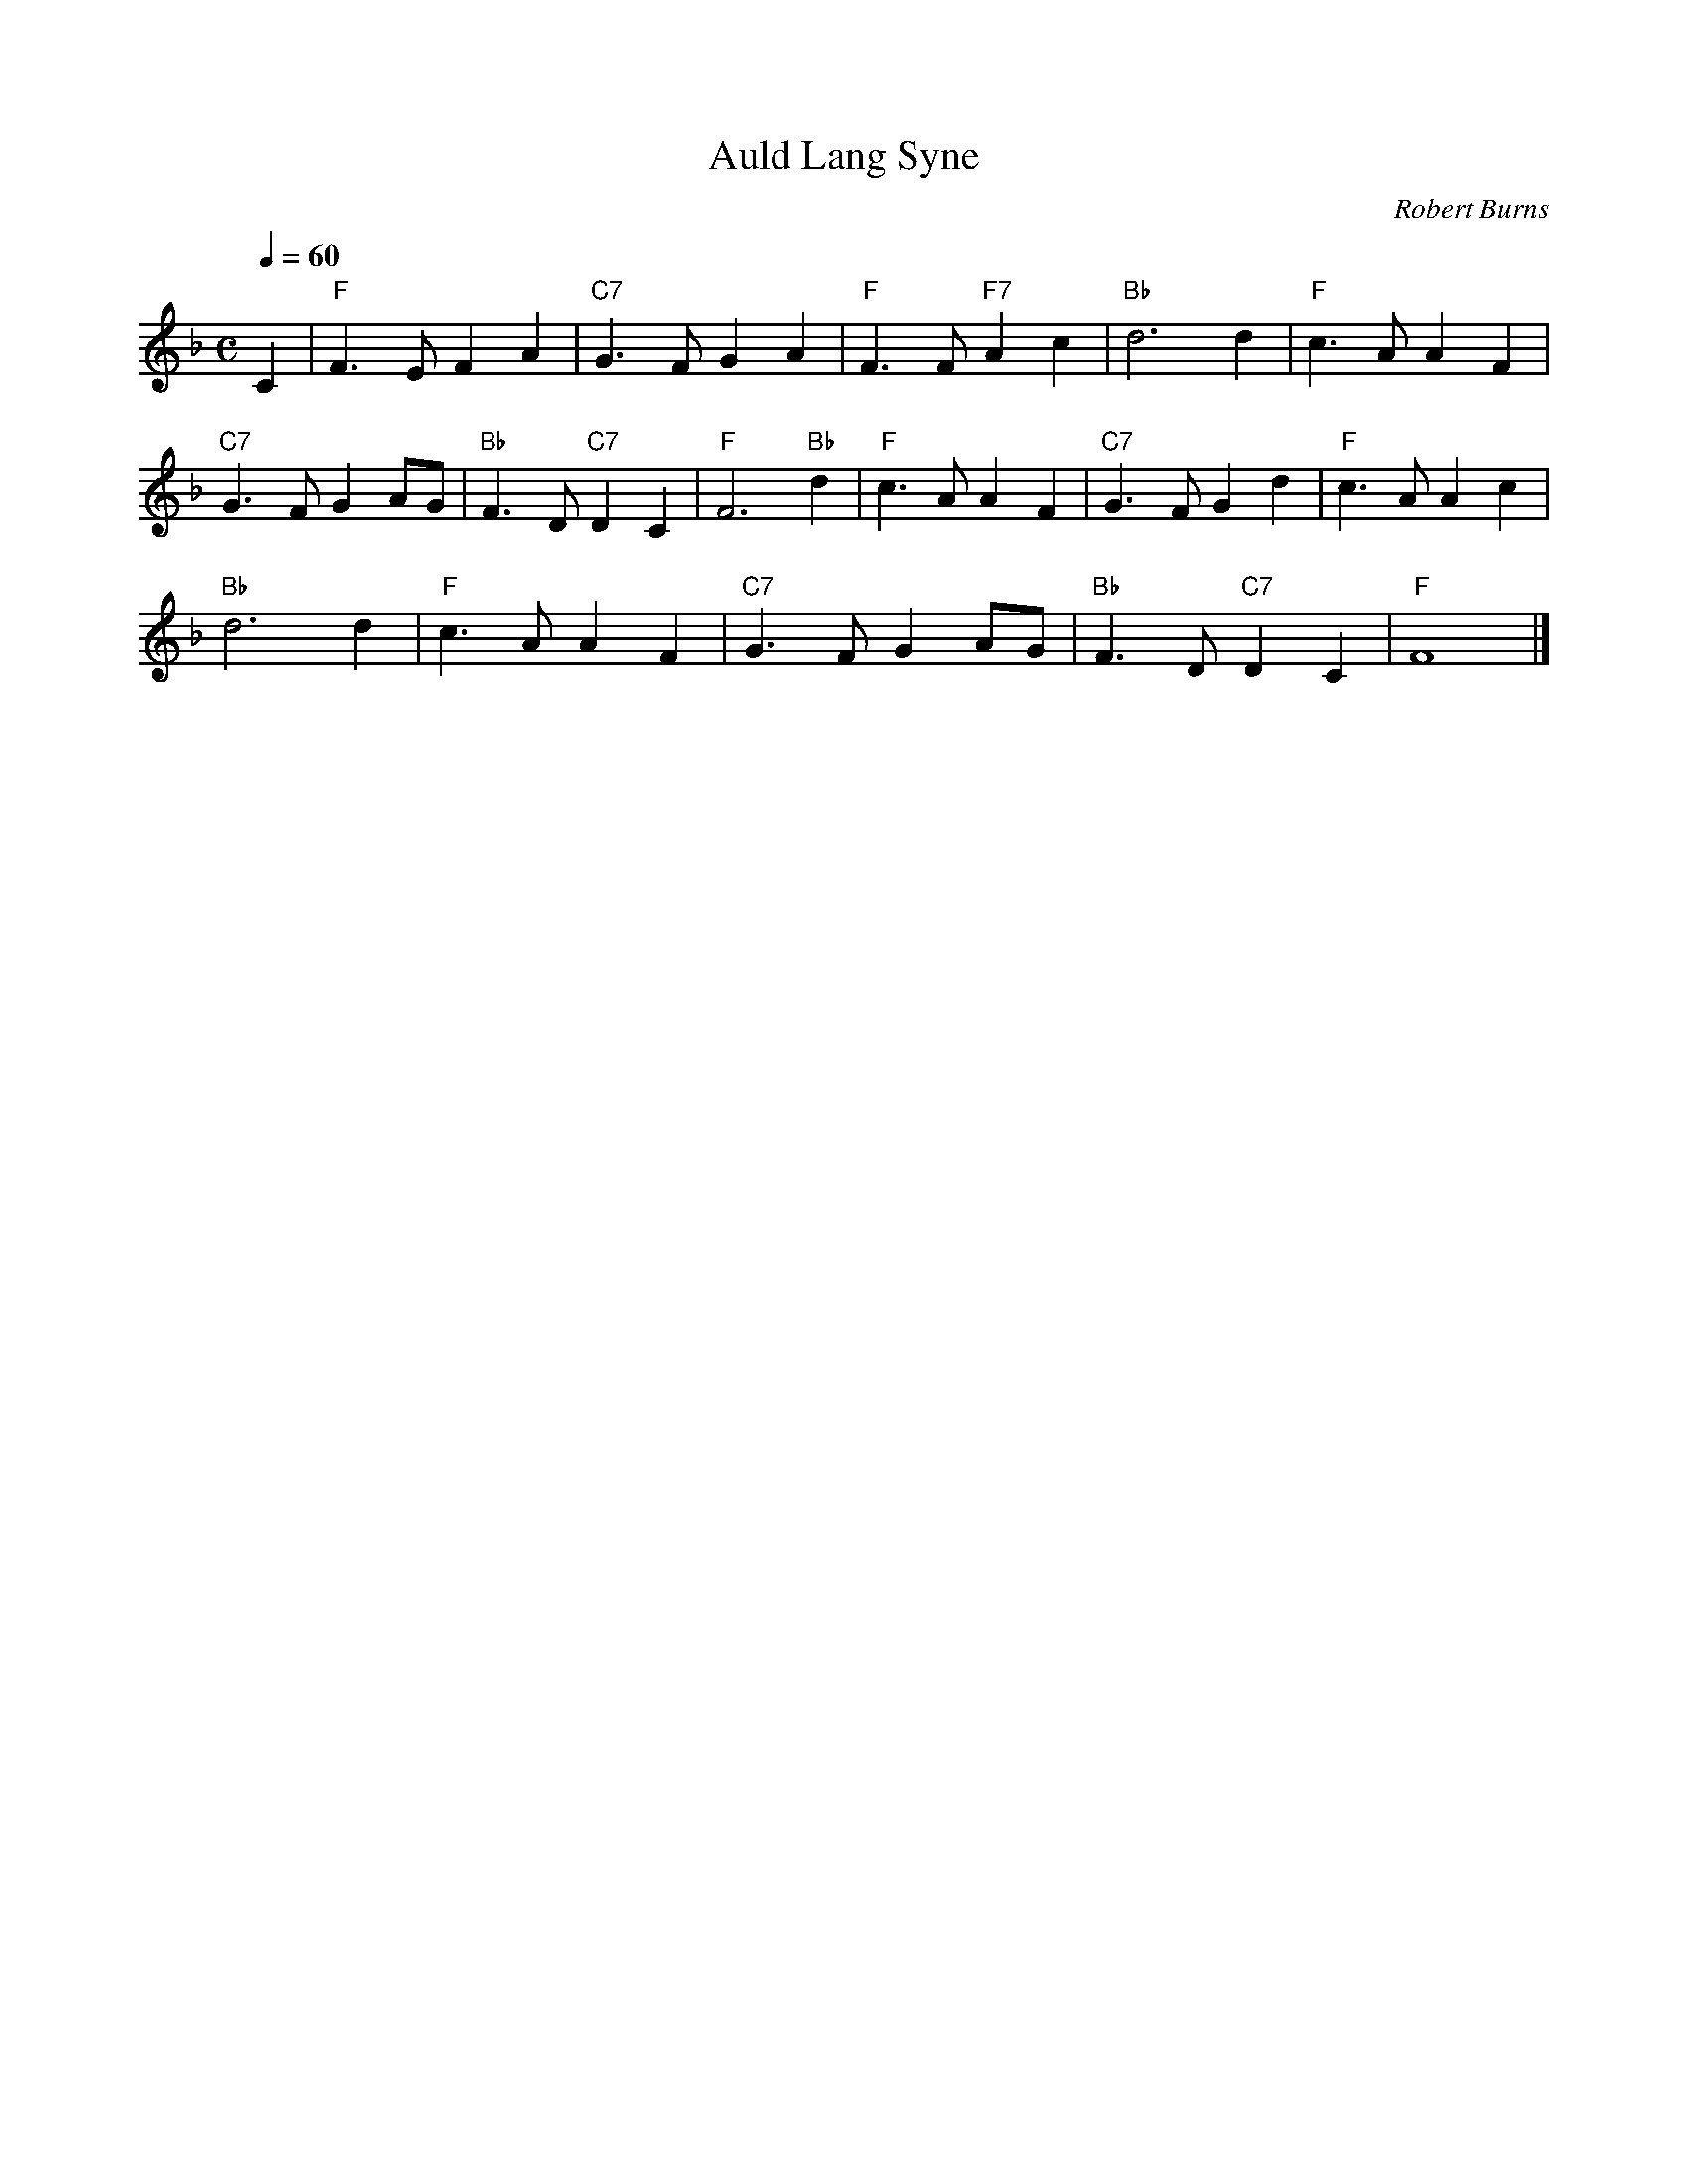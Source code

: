 X:1
T:Auld Lang Syne
C:Robert Burns
Q:1/4=60
M:C
K:F
L:1/4
V:1
%%MIDI program 57
C | "F"F3/2 E/ F A | "C7"G3/2 F/ G A | "F"F3/2 F/ "F7"A c | "Bb"d3 d | "F"c3/2 A/ A F | 
"C7"G3/2 F/2 G A/G/ | "Bb"F3/2 D/ "C7"D C | "F"F3 "Bb"d | "F"c3/2 A/ A F | "C7"G3/2 F/ G d | "F"c3/2 A/ A c | 
"Bb"d3 d | "F"c3/2 A/ A F | "C7"G3/2 F/2 G A/G/ | "Bb"F3/2 D/ "C7"D C | "F"F4 |]
